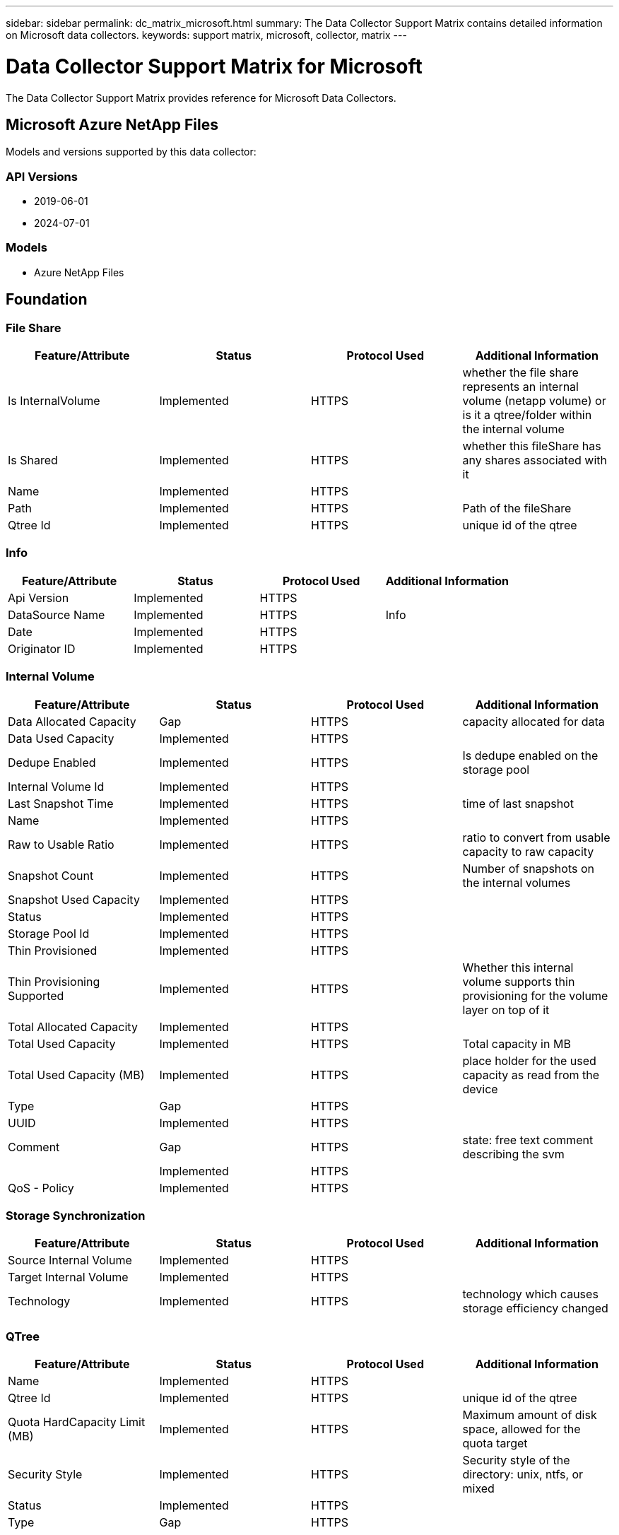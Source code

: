 ---
sidebar: sidebar
permalink: dc_matrix_microsoft.html
summary: The Data Collector Support Matrix contains detailed information on Microsoft data collectors.
keywords: support matrix, microsoft, collector, matrix
---

= Data Collector Support Matrix for Microsoft
:hardbreaks:
:nofooter:
:icons: font
:linkattrs:
:imagesdir: ./media/

[.lead]
The Data Collector Support Matrix provides reference for Microsoft Data Collectors.

== Microsoft Azure NetApp Files

Models and versions supported by this data collector:


=== API Versions

* 2019-06-01
* 2024-07-01


=== Models

* Azure NetApp Files


== Foundation

=== File Share
[cols="25,25,25,25", options="header"]
|===
^|Feature/Attribute ^|Status ^|Protocol Used ^|Additional Information

|Is InternalVolume|Implemented|HTTPS|whether the file share represents an internal volume (netapp volume) or is it a qtree/folder within the internal volume
|Is Shared|Implemented|HTTPS|whether this fileShare has any shares associated with it
|Name|Implemented|HTTPS|
|Path|Implemented|HTTPS|Path of the fileShare
|Qtree Id|Implemented|HTTPS|unique id of the qtree
|===


=== Info
[cols="25,25,25,25", options="header"]
|===
^|Feature/Attribute ^|Status ^|Protocol Used ^|Additional Information

|Api Version|Implemented|HTTPS|
|DataSource Name|Implemented|HTTPS|Info
|Date|Implemented|HTTPS|
|Originator ID|Implemented|HTTPS|
|===


=== Internal Volume
[cols="25,25,25,25", options="header"]
|===
^|Feature/Attribute ^|Status ^|Protocol Used ^|Additional Information

|Data Allocated Capacity|Gap|HTTPS|capacity allocated for data
|Data Used Capacity|Implemented|HTTPS|
|Dedupe Enabled|Implemented|HTTPS|Is dedupe enabled on the storage pool
|Internal Volume Id|Implemented|HTTPS|
|Last Snapshot Time|Implemented|HTTPS|time of last snapshot
|Name|Implemented|HTTPS|
|Raw to Usable Ratio|Implemented|HTTPS|ratio to convert from usable capacity to raw capacity
|Snapshot Count|Implemented|HTTPS|Number of snapshots on the internal volumes
|Snapshot Used Capacity|Implemented|HTTPS|
|Status|Implemented|HTTPS|
|Storage Pool Id|Implemented|HTTPS|
|Thin Provisioned|Implemented|HTTPS|
|Thin Provisioning Supported|Implemented|HTTPS|Whether this internal volume supports thin provisioning for the volume layer on top of it
|Total Allocated Capacity|Implemented|HTTPS|
|Total Used Capacity|Implemented|HTTPS|Total capacity in MB
|Total Used Capacity (MB)|Implemented|HTTPS|place holder for the used capacity as read from the device
|Type|Gap|HTTPS|
|UUID|Implemented|HTTPS|
|Comment|Gap|HTTPS|state: free text comment describing the svm
||Implemented|HTTPS|
|QoS - Policy|Implemented|HTTPS|
|===


=== Storage Synchronization
[cols="25,25,25,25", options="header"]
|===
^|Feature/Attribute ^|Status ^|Protocol Used ^|Additional Information

|Source Internal Volume|Implemented|HTTPS|
|Target Internal Volume|Implemented|HTTPS|
|Technology|Implemented|HTTPS|technology which causes storage efficiency changed
|===


=== QTree
[cols="25,25,25,25", options="header"]
|===
^|Feature/Attribute ^|Status ^|Protocol Used ^|Additional Information

|Name|Implemented|HTTPS|
|Qtree Id|Implemented|HTTPS|unique id of the qtree
|Quota HardCapacity Limit (MB)|Implemented|HTTPS|Maximum amount of disk space, allowed for the quota target
|Security Style|Implemented|HTTPS|Security style of the directory: unix, ntfs, or mixed
|Status|Implemented|HTTPS|
|Type|Gap|HTTPS|
|===


=== Quota
[cols="25,25,25,25", options="header"]
|===
^|Feature/Attribute ^|Status ^|Protocol Used ^|Additional Information

|Hard Capacity Limit (MB)|Implemented|HTTPS|max amount of disk space, allowed for the quota target (Hard limit)
|Internal Volume Id|Implemented|HTTPS|
|Qtree Id|Implemented|HTTPS|unique id of the qtree
|Quota Id|Implemented|HTTPS|unique id of the quota
|Type|Gap|HTTPS|
|Used Capacity|Implemented|HTTPS|
|===


=== Share
[cols="25,25,25,25", options="header"]
|===
^|Feature/Attribute ^|Status ^|Protocol Used ^|Additional Information

|IP Interfaces|Implemented|HTTPS|comma separated list of IP addresses on which this share is exposed
|Name|Implemented|HTTPS|
|Protocol|Implemented|HTTPS|enum for share protocol
|===


=== Share Initiator
[cols="25,25,25,25", options="header"]
|===
^|Feature/Attribute ^|Status ^|Protocol Used ^|Additional Information

|Initiator|Implemented|HTTPS|
|Permission|Implemented|HTTPS|Permissions for this particular share
|===


=== Storage
[cols="25,25,25,25", options="header"]
|===
^|Feature/Attribute ^|Status ^|Protocol Used ^|Additional Information

|Display IP|Implemented|HTTPS|
|Failed Raw Capacity|Implemented|HTTPS|Raw capacity of failed disks (sum of all disks that are failed)
|Family|Implemented|HTTPS|The storage Family could be Clariion, Symmetrix, et al
|IP|Implemented|HTTPS|
|Manufacturer|Implemented|HTTPS|
|Model|Implemented|HTTPS|
|Name|Implemented|HTTPS|
|Total Raw Capacity|Implemented|HTTPS|Total raw capacity (sum of all disks on the array)
|Serial Number|Implemented|HTTPS|
|Spare Raw Capacity|Implemented|HTTPS|Raw capacity of spare disks (sum of all disks that are spare)
|Virtual|Implemented|HTTPS|Is this a storage virtualization device?
|===


=== Storage Pool
[cols="25,25,25,25", options="header"]
|===
^|Feature/Attribute ^|Status ^|Protocol Used ^|Additional Information

|Data Allocated Capacity|Gap|HTTPS|capacity allocated for data
|Data Used Capacity|Implemented|HTTPS|
|Include In Dwh Capacity|Implemented|HTTPS|A way from ACQ to control which storage pools are interesting in DWH Capacity
|Name|Implemented|HTTPS|
|Physical Disk Capacity (MB)|Implemented|HTTPS|used as raw capacity for storage pool
|Raid Group|Implemented|HTTPS|indicates whether this storagePool is a raid group
|Raw to Usable Ratio|Implemented|HTTPS|ratio to convert from usable capacity to raw capacity
|Status|Implemented|HTTPS|
|Storage Pool Id|Implemented|HTTPS|
|Thin Provisioning Supported|Implemented|HTTPS|Whether this internal volume supports thin provisioning for the volume layer on top of it
|Total Allocated Capacity|Implemented|HTTPS|
|Total Used Capacity|Implemented|HTTPS|Total capacity in MB
|Type|Gap|HTTPS|
|Virtual|Implemented|HTTPS|Is this a storage virtualization device?
|Comment|Gap|HTTPS|state: free text comment describing the svm
|===


== Performance

=== Internal Volume
[cols="25,25,25,25", options="header"]
|===
^|Feature/Attribute ^|Status ^|Protocol Used ^|Additional Information

|Total Capacity|Implemented||
|Used Capacity|Implemented||
|Capacity Used Ratio|Implemented||
|Total Data Capacity|Implemented||
|Data Used Capacity|Implemented||
|IOPs other|Implemented||
|IOPs Read|Implemented||Number of read IOPs on the disk
|IOPs Total|Implemented||
|IOPs Write|Implemented||
|Latency Read|Implemented||
|Latency Total|Implemented||
|Latency Write|Implemented||
|Snapshot Used Capacity|Implemented||
|Snapshot Used Capacity Ratio|Implemented|| Reported as a time series
|Throughput Read|Implemented||
|Throughput Total|Implemented||Average disk total rate (read and write across all disks) in MB/s
|Throughput Write|Implemented||
|===


=== StoragePool Disk
[cols="25,25,25,25", options="header"]
|===
^|Feature/Attribute ^|Status ^|Protocol Used ^|Additional Information

|IOPs Read|Implemented||Number of read IOPs on the disk
|IOPs Write|Implemented||
|Throughput Read|Implemented||
|Throughput Write|Implemented||
|Throughput Total|Implemented||Average disk total rate (read and write across all disks) in MB/s
|IOPs Total|Implemented||
|===


=== Management APIs used by this data collector:

|===
^|API ^|Protocol Used ^|Transport layer protocol used ^|Incoming ports used ^|Outgoing ports used ^|Supports authentication ^|Requires only 'Read-only' credentials ^|Supports Encryption ^|Firewall friendly (static ports) 

|Azure Netapp Files REST API
|HTTPS
|HTTPS
|443
|
|true
|true
|true
|true



|===

== Microsoft Azure Compute

Models and versions supported by this data collector:
API versions: 

* 2018-06-01


== Foundation

=== Data Store
[cols="25,25,25,25", options="header"]
|===
^|Feature/Attribute ^|Status ^|Protocol Used ^|Additional Information

|Capacity|Implemented|HTTPS|Snapshot Used capacity in MB
|MOID|Implemented|HTTPS|
|Name|Implemented|HTTPS|
|OID|Implemented|HTTPS|
|Provisioned Capacity|Implemented|HTTPS|
|Virtual Center Ip|Implemented|HTTPS|
|subscription Id|Implemented|HTTPS|
|===


=== Server
[cols="25,25,25,25", options="header"]
|===
^|Feature/Attribute ^|Status ^|Protocol Used ^|Additional Information

|Cluster|Implemented|HTTPS|Cluster name
|DataCenter Name|Implemented|HTTPS|
|Host OID|Implemented|HTTPS|
|MOID|Implemented|HTTPS|
|OID|Implemented|HTTPS|
|Virtual Center Ip|Implemented|HTTPS|
|===


=== Virtual Disk
[cols="25,25,25,25", options="header"]
|===
^|Feature/Attribute ^|Status ^|Protocol Used ^|Additional Information

|Capacity|Implemented|HTTPS|Snapshot Used capacity in MB
|DataStore OID|Implemented|HTTPS|
|Lun OID|Implemented|HTTPS|
|Is Chargeable|Implemented|HTTPS|
|Name|Implemented|HTTPS|
|OID|Implemented|HTTPS|
|Type|Gap|HTTPS|
|subscription Id|Implemented|HTTPS|
|===


=== VirtualMachine
[cols="25,25,25,25", options="header"]
|===
^|Feature/Attribute ^|Status ^|Protocol Used ^|Additional Information

|Guest State|Implemented|HTTPS|
|DataStore OID|Implemented|HTTPS|
|Host OID|Implemented|HTTPS|
|IPs|Implemented|HTTPS|
|MOID|Implemented|HTTPS|
|Memory|Implemented|HTTPS|
|Name|Implemented|HTTPS|
|OID|Implemented|HTTPS|
|OS|Implemented|HTTPS|
|Power State|Implemented|HTTPS|
|State Change Time|Implemented|HTTPS|
|Processors|Implemented|HTTPS|
|Provisioned Capacity|Implemented|HTTPS|
|Instance Type|Implemented|HTTPS|
|Launch Time|Implemented|HTTPS|
|public Ips|Implemented|HTTPS|
|Security Groups|Implemented|HTTPS|
|subscription Id|Implemented|HTTPS|
|===


=== VirtualMachine Disk
[cols="25,25,25,25", options="header"]
|===
^|Feature/Attribute ^|Status ^|Protocol Used ^|Additional Information

|OID|Implemented|HTTPS|
|VirtualDisk OID|Implemented|HTTPS|
|VirtualMachine OID|Implemented|HTTPS|
|===


=== Host
[cols="25,25,25,25", options="header"]
|===
^|Feature/Attribute ^|Status ^|Protocol Used ^|Additional Information

|Host OS|Implemented|HTTPS|
|IPs|Implemented|HTTPS|
|Manufacturer|Implemented|HTTPS|
|Name|Implemented|HTTPS|
|OID|Implemented|HTTPS|
|===


=== Info
[cols="25,25,25,25", options="header"]
|===
^|Feature/Attribute ^|Status ^|Protocol Used ^|Additional Information

|Api Description|Implemented|HTTPS|
|Api Name|Implemented|HTTPS|
|Api Version|Implemented|HTTPS|
|DataSource Name|Implemented|HTTPS|Info
|Date|Implemented|HTTPS|
|Originator ID|Implemented|HTTPS|
|Originator Key|Implemented|HTTPS|
|===


== Performance

=== Data Store
[cols="25,25,25,25", options="header"]
|===
^|Feature/Attribute ^|Status ^|Protocol Used ^|Additional Information

|Capacity Provisioned|Implemented|HTTPS|
|Total Capacity|Implemented|HTTPS|
|Over Commit Capacity Ratio|Implemented|HTTPS|Reported as a time series
|===


=== Virtual Disk
[cols="25,25,25,25", options="header"]
|===
^|Feature/Attribute ^|Status ^|Protocol Used ^|Additional Information

|Total Capacity|Implemented|HTTPS|
|IOPs Read|Implemented|HTTPS|Number of read IOPs on the disk
|IOPs Total|Implemented|HTTPS|
|IOPs Write|Implemented|HTTPS|
|Throughput Read|Implemented|HTTPS|
|Throughput Total|Implemented|HTTPS|Average disk total rate (read and write across all disks) in MB/s
|Throughput Write|Implemented|HTTPS|
|===


=== vm
[cols="25,25,25,25", options="header"]
|===
^|Feature/Attribute ^|Status ^|Protocol Used ^|Additional Information

|Total Capacity|Implemented|HTTPS|
|Total CPU Utilization|Implemented|HTTPS|
|IOPs Read|Implemented|HTTPS|Number of read IOPs on the disk
|diskIops.total|Implemented|HTTPS|
|Disk IOPs write|Implemented|HTTPS|
|Disk Throughput Read|Implemented|HTTPS|
|Throughput Read|Implemented|HTTPS|total disk throughput read
|Disk Throughput Write|Implemented|HTTPS|
|IP Throughput Read|Implemented|HTTPS|
|Throughput total|Implemented|HTTPS|IP throughput total
|ipThroughput.write|Implemented|HTTPS|
|===


=== VM
[cols="25,25,25,25", options="header"]
|===
^|Feature/Attribute ^|Status ^|Protocol Used ^|Additional Information

|Total Capacity|Implemented|HTTPS|
|Key|Implemented|HTTPS|
|Server ID|Implemented|HTTPS|
|===


=== Management APIs used by this data collector:

|===
^|API ^|Protocol Used ^|Transport layer protocol used ^|Incoming ports used ^|Outgoing ports used ^|Supports authentication ^|Requires only 'Read-only' credentials ^|Supports Encryption ^|Firewall friendly (static ports) 

|Microsoft Azure Compute REST API
|HTTPS
|HTTPS
|443
|
|true
|true
|true
|true



|===

== Microsoft Hyper-V





== Foundation

=== Data Store
[cols="25,25,25,25", options="header"]
|===
^|Feature/Attribute ^|Status ^|Protocol Used ^|Additional Information

|Capacity|Implemented|WMI|Snapshot Used capacity in MB
|MOID|Implemented|WMI|
|Name|Implemented|WMI|
|OID|Implemented|WMI|
|Provisioned Capacity|Implemented|WMI|
|Used Capacity|Implemented|WMI|
|Virtual Center Ip|Implemented|WMI|
|===


=== NasShare DataStore
[cols="25,25,25,25", options="header"]
|===
^|Feature/Attribute ^|Status ^|Protocol Used ^|Additional Information

|DataStore OID|Implemented|WMI|
|Nas Share OID|Implemented|WMI|
|OID|Implemented|WMI|
|===


=== NasShare Host
[cols="25,25,25,25", options="header"]
|===
^|Feature/Attribute ^|Status ^|Protocol Used ^|Additional Information

|Nas Share OID|Implemented|WMI|
|Host OID|Implemented|WMI|
|OID|Implemented|WMI|
|Read Only|Implemented|WMI|
|===


=== LUN
[cols="25,25,25,25", options="header"]
|===
^|Feature/Attribute ^|Status ^|Protocol Used ^|Additional Information

|Disk Name|Implemented|WMI|
|DataStore OID|Implemented|WMI|
|Host OID|Implemented|WMI|
|Number|Implemented|WMI|
|OID|Implemented|WMI|
|TID|Implemented|WMI|
|===


=== NAS Share
[cols="25,25,25,25", options="header"]
|===
^|Feature/Attribute ^|Status ^|Protocol Used ^|Additional Information

|Capacity|Implemented|WMI|Allocated capacity in MB
|Filer Ip|Implemented|WMI|
|Filer Name|Implemented|WMI|
|OID|Implemented|WMI|
|Share Path|Implemented|WMI| For a HvNasShare to be matched to a Share
|Type|Gap|WMI|
|===


=== Path
[cols="25,25,25,25", options="header"]
|===
^|Feature/Attribute ^|Status ^|Protocol Used ^|Additional Information

|Active|Implemented|WMI|
|Lun OID|Implemented|WMI|
|Host Port WWPN|Implemented|WMI|
|OID|Implemented|WMI|
|Storage Port WWPN|Implemented|WMI|
|Type|Gap|WMI|
|===


=== Server
[cols="25,25,25,25", options="header"]
|===
^|Feature/Attribute ^|Status ^|Protocol Used ^|Additional Information

|Cluster|Implemented|WMI|Cluster name
|DataCenter Name|Implemented|WMI|
|Host OID|Implemented|WMI|
|MOID|Implemented|WMI|
|OID|Implemented|WMI|
|Virtual Center Ip|Implemented|WMI|
|===


=== Virtual Disk
[cols="25,25,25,25", options="header"]
|===
^|Feature/Attribute ^|Status ^|Protocol Used ^|Additional Information

|Capacity|Implemented|WMI|Snapshot Used capacity in MB
|DataStore OID|Implemented|WMI|
|Name|Implemented|WMI|
|OID|Implemented|WMI|
|Type|Gap|WMI|
|Used Capacity|Implemented|WMI|used capacity for reporting (MB)
|Used Capacity|Implemented|WMI|
|===


=== VirtualMachine
[cols="25,25,25,25", options="header"]
|===
^|Feature/Attribute ^|Status ^|Protocol Used ^|Additional Information

|Dns Name|Implemented|WMI|
|Guest State|Implemented|WMI|
|DataStore OID|Implemented|WMI|
|Host OID|Implemented|WMI|
|IPs|Implemented|WMI|
|MOID|Implemented|WMI|
|Memory|Implemented|WMI|
|Name|Implemented|WMI|
|OID|Implemented|WMI|
|OS|Implemented|WMI|
|Power State|Implemented|WMI|
|State Change Time|Implemented|WMI|
|Processors|Implemented|WMI|
|Provisioned Capacity|Implemented|WMI|
|Used Capacity|Implemented|WMI|
|===


=== VirtualMachine Disk
[cols="25,25,25,25", options="header"]
|===
^|Feature/Attribute ^|Status ^|Protocol Used ^|Additional Information

|OID|Implemented|WMI|
|VirtualDisk OID|Implemented|WMI|
|VirtualMachine OID|Implemented|WMI|
|===


=== Host
[cols="25,25,25,25", options="header"]
|===
^|Feature/Attribute ^|Status ^|Protocol Used ^|Additional Information

|Host Cpu Count|Implemented|WMI|
|Host Cpu Speed|Implemented|WMI|
|Host Domain|Implemented|WMI|
|Host Installed Memory|Implemented|WMI|
|Host Model|Implemented|WMI|
|NIC count|Implemented|WMI|
|NIC speed|Implemented|WMI|
|IPs|Implemented|WMI|
|Manufacturer|Implemented|WMI|
|Name|Implemented|WMI|
|OID|Implemented|WMI|
|Platform Type|Implemented|WMI|
|===


=== ISCSI Node
[cols="25,25,25,25", options="header"]
|===
^|Feature/Attribute ^|Status ^|Protocol Used ^|Additional Information

|Host Aliases|Implemented|WMI|
|Node Name|Implemented|WMI|
|OID|Implemented|WMI|
|Type|Gap|WMI|
|===


=== Info
[cols="25,25,25,25", options="header"]
|===
^|Feature/Attribute ^|Status ^|Protocol Used ^|Additional Information

|DataSource Name|Implemented|WMI|Info
|Date|Implemented|WMI|
|Originator ID|Implemented|WMI|
|===


== Performance

=== DataStore
[cols="25,25,25,25", options="header"]
|===
^|Feature/Attribute ^|Status ^|Protocol Used ^|Additional Information

|Key|Implemented|WS-Management|
|Server ID|Implemented|WS-Management|
|Total Capacity|Implemented|WS-Management|
|Capacity Provisioned|Implemented|WS-Management|
|Used Capacity|Implemented|WS-Management|
|Capacity Used Ratio|Implemented|WS-Management|
|Over Commit Capacity Ratio|Implemented|WS-Management|Reported as a time series
|===


=== Data Store
[cols="25,25,25,25", options="header"]
|===
^|Feature/Attribute ^|Status ^|Protocol Used ^|Additional Information

|Capacity Provisioned|Implemented|WS-Management|
|Total Capacity|Implemented|WS-Management|
|Used Capacity|Implemented|WS-Management|
|Over Commit Capacity Ratio|Implemented|WS-Management|Reported as a time series
|Capacity Used Ratio|Implemented|WS-Management|
|===


=== Host
[cols="25,25,25,25", options="header"]
|===
^|Feature/Attribute ^|Status ^|Protocol Used ^|Additional Information

|Total CPU Utilization|Implemented|WS-Management|
|IOPs Read|Implemented|WS-Management|Number of read IOPs on the disk
|diskIops.total|Implemented|WS-Management|
|Disk IOPs write|Implemented|WS-Management|
|Latency Read|Implemented|WS-Management|
|Latency Total|Implemented|WS-Management|
|Latency Write|Implemented|WS-Management|
|Disk Throughput Read|Implemented|WS-Management|
|Throughput Read|Implemented|WS-Management|total disk throughput read
|Disk Throughput Write|Implemented|WS-Management|
|IP Throughput Read|Implemented|WS-Management|
|Throughput total|Implemented|WS-Management|IP throughput total
|ipThroughput.write|Implemented|WS-Management|
|Total Memory Utilization|Implemented|WS-Management|
|===


=== Host
[cols="25,25,25,25", options="header"]
|===
^|Feature/Attribute ^|Status ^|Protocol Used ^|Additional Information

|Total CPU Utilization|Implemented|WS-Management|
|IOPs Read|Implemented|WS-Management|Number of read IOPs on the disk
|diskIops.total|Implemented|WS-Management|
|Disk IOPs write|Implemented|WS-Management|
|Latency Read|Implemented|WS-Management|
|Latency Total|Implemented|WS-Management|
|Latency Write|Implemented|WS-Management|
|Disk Throughput Read|Implemented|WS-Management|
|Throughput Read|Implemented|WS-Management|total disk throughput read
|Disk Throughput Write|Implemented|WS-Management|
|IP Throughput Read|Implemented|WS-Management|
|Throughput total|Implemented|WS-Management|IP throughput total
|ipThroughput.write|Implemented|WS-Management|
|Key|Implemented|WS-Management|
|Total Memory Utilization|Implemented|WS-Management|
|Server ID|Implemented|WS-Management|
|===


=== Virtual Disk
[cols="25,25,25,25", options="header"]
|===
^|Feature/Attribute ^|Status ^|Protocol Used ^|Additional Information

|Total Capacity|Implemented|WS-Management|
|Used Capacity|Implemented|WS-Management|
|Capacity Used Ratio|Implemented|WS-Management|
|IOPs Read|Implemented|WS-Management|Number of read IOPs on the disk
|IOPs Total|Implemented|WS-Management|
|IOPs Write|Implemented|WS-Management|
|Latency Total|Implemented|WS-Management|
|Throughput Read|Implemented|WS-Management|
|Throughput Total|Implemented|WS-Management|Average disk total rate (read and write across all disks) in MB/s
|Throughput Write|Implemented|WS-Management|
|===


=== vm
[cols="25,25,25,25", options="header"]
|===
^|Feature/Attribute ^|Status ^|Protocol Used ^|Additional Information

|Total Capacity|Implemented|WS-Management|
|Used Capacity|Implemented|WS-Management|
|Capacity Used Ratio|Implemented|WS-Management|
|Total CPU Utilization|Implemented|WS-Management|
|IOPs Read|Implemented|WS-Management|Number of read IOPs on the disk
|diskIops.total|Implemented|WS-Management|
|Disk IOPs write|Implemented|WS-Management|
|Latency Total|Implemented|WS-Management|
|Disk Throughput Read|Implemented|WS-Management|
|Throughput Read|Implemented|WS-Management|total disk throughput read
|Disk Throughput Write|Implemented|WS-Management|
|IP Throughput Read|Implemented|WS-Management|
|Throughput total|Implemented|WS-Management|IP throughput total
|ipThroughput.write|Implemented|WS-Management|
|===


=== VM
[cols="25,25,25,25", options="header"]
|===
^|Feature/Attribute ^|Status ^|Protocol Used ^|Additional Information

|Total Capacity|Implemented|WS-Management|
|Used Capacity|Implemented|WS-Management|
|Capacity Used Ratio|Implemented|WS-Management|
|Key|Implemented|WS-Management|
|Server ID|Implemented|WS-Management|
|===


=== Management APIs used by this data collector:

|===
^|API ^|Protocol Used ^|Transport layer protocol used ^|Incoming ports used ^|Outgoing ports used ^|Supports authentication ^|Requires only 'Read-only' credentials ^|Supports Encryption ^|Firewall friendly (static ports) 

|PowerShell
|WS-Management
|HTTP
|5985
|
|true
|false
|false
|true

|WMI
|WMI
|WMI
|135
|
|true
|false
|true
|true

